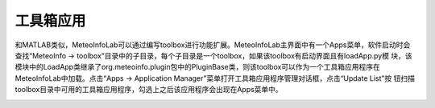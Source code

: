 .. _dos-meteoinfolab-milab_cn-gui-toolbox:


***************************
工具箱应用
***************************

和MATLAB类似，MeteoInfoLab可以通过编写toolbox进行功能扩展。MeteoInfoLab主界面中有一个Apps菜单，软件启动时会
查找“MeteoInfo -> toolbox”目录中的子目录，每个子目录是一个toolbox，如果该toolbox有启动界面且有loadApp.py模
块，该模块中的LoadApp类继承了org.meteoinfo.plugin包中的PluginBase类，则该toolbox可以作为一个工具箱应用程序在
MeteoInfoLab中加载。点击“Apps -> Application Manager”菜单打开工具箱应用程序管理对话框，点击“Update List”按
钮扫描toolbox目录中可用的工具箱应用程序，勾选上之后该应用程序会出现在Apps菜单中。

.. image:: ./image/milab_toolbox_application.png
